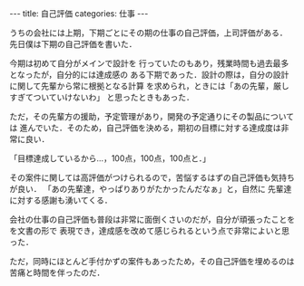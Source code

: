 #+BEGIN_EXPORT html
---
title: 自己評価
categories: 仕事

---
#+END_EXPORT
うちの会社には上期，下期ごとにその期の仕事の自己評価，上司評価がある．
先日僕は下期の自己評価を書いた．

今期は初めて自分がメインで設計を
行っていたのもあり，残業時間も過去最多となったが，自分的には達成感の
ある下期であった．設計の際は，自分の設計に関して先輩から常に根拠となる計算
を求められ，ときには「あの先輩，厳しすぎてついていけないわ」
と思ったときもあった．

ただ，その先輩方の援助，予定管理があり，開発の予定通りにその製品については
進んでいた．そのため，自己評価を決める，期初の目標に対する達成度は非常に良い．

「目標達成しているから…，100点，100点，100点と．」

その案件に関しては高評価がつけられるので，苦悩するはずの自己評価も気持ちが良い．
「あの先輩達，やっぱりありがたかったんだなぁ」と，自然に
先輩達に対する感謝も湧いてくる．

会社の仕事の自己評価も普段は非常に面倒くさいのだが，自分が頑張ったことをを文書の形で
表現でき，達成感を改めて感じられるという点で非常によいと思った．

ただ，同時にほとんど手付かずの案件もあったため，その自己評価を埋めるのは
苦痛と時間を伴ったのだ．
